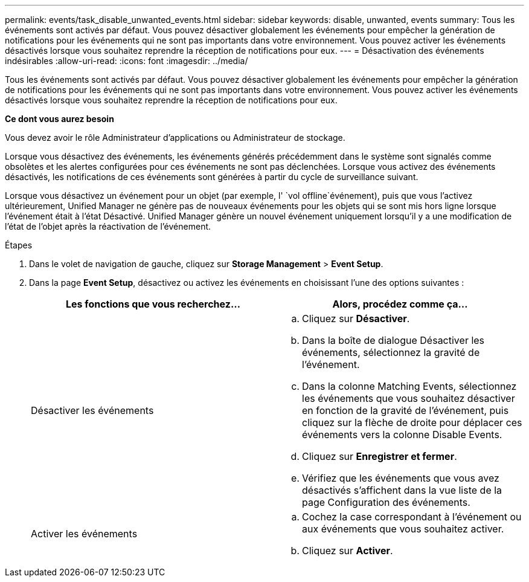 ---
permalink: events/task_disable_unwanted_events.html 
sidebar: sidebar 
keywords: disable, unwanted, events 
summary: Tous les événements sont activés par défaut. Vous pouvez désactiver globalement les événements pour empêcher la génération de notifications pour les événements qui ne sont pas importants dans votre environnement. Vous pouvez activer les événements désactivés lorsque vous souhaitez reprendre la réception de notifications pour eux. 
---
= Désactivation des événements indésirables
:allow-uri-read: 
:icons: font
:imagesdir: ../media/


[role="lead"]
Tous les événements sont activés par défaut. Vous pouvez désactiver globalement les événements pour empêcher la génération de notifications pour les événements qui ne sont pas importants dans votre environnement. Vous pouvez activer les événements désactivés lorsque vous souhaitez reprendre la réception de notifications pour eux.

*Ce dont vous aurez besoin*

Vous devez avoir le rôle Administrateur d'applications ou Administrateur de stockage.

Lorsque vous désactivez des événements, les événements générés précédemment dans le système sont signalés comme obsolètes et les alertes configurées pour ces événements ne sont pas déclenchées. Lorsque vous activez des événements désactivés, les notifications de ces événements sont générées à partir du cycle de surveillance suivant.

Lorsque vous désactivez un événement pour un objet (par exemple, l' `vol offline`événement), puis que vous l'activez ultérieurement, Unified Manager ne génère pas de nouveaux événements pour les objets qui se sont mis hors ligne lorsque l'événement était à l'état Désactivé. Unified Manager génère un nouvel événement uniquement lorsqu'il y a une modification de l'état de l'objet après la réactivation de l'événement.

.Étapes
. Dans le volet de navigation de gauche, cliquez sur *Storage Management* > *Event Setup*.
. Dans la page *Event Setup*, désactivez ou activez les événements en choisissant l'une des options suivantes :
+
|===
| Les fonctions que vous recherchez... | Alors, procédez comme ça... 


 a| 
Désactiver les événements
 a| 
.. Cliquez sur *Désactiver*.
.. Dans la boîte de dialogue Désactiver les événements, sélectionnez la gravité de l'événement.
.. Dans la colonne Matching Events, sélectionnez les événements que vous souhaitez désactiver en fonction de la gravité de l'événement, puis cliquez sur la flèche de droite pour déplacer ces événements vers la colonne Disable Events.
.. Cliquez sur *Enregistrer et fermer*.
.. Vérifiez que les événements que vous avez désactivés s'affichent dans la vue liste de la page Configuration des événements.




 a| 
Activer les événements
 a| 
.. Cochez la case correspondant à l'événement ou aux événements que vous souhaitez activer.
.. Cliquez sur *Activer*.


|===

